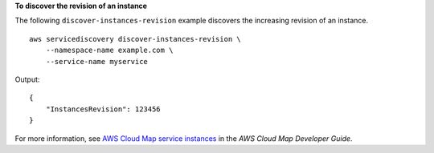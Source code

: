**To discover the revision of an instance**

The following ``discover-instances-revision`` example discovers the increasing revision of an instance. ::

    aws servicediscovery discover-instances-revision \
        --namespace-name example.com \
        --service-name myservice

Output::

    {
        "InstancesRevision": 123456
    }

For more information, see `AWS Cloud Map service instances <https://docs.aws.amazon.com/cloud-map/latest/dg/working-with-instances.html>`__ in the *AWS Cloud Map Developer Guide*.
